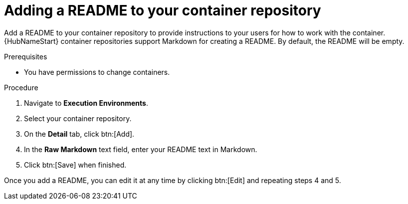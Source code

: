 ////
Base the file name and the ID on the module title. For example:
* file name: proc-doing-procedure-a.adoc
* ID: [id="doing-procedure-a_{context}"]
* Title: = Doing procedure A

The ID is an anchor that links to the module. Avoid changing it after the module has been published to ensure existing links are not broken.
////

[id="proc-doing-one-procedure_{context}"]

////
The `context` attribute enables module reuse. Every module ID includes {context}, which ensures that the module has a unique ID even if it is reused multiple times in a guide.
////

= Adding a README to your container repository


[role="_abstract"]
Add a README to your container repository to provide instructions to your users for how to work with the container. {HubNameStart} container repositories support Markdown for creating a README. By default, the README will be empty.

.Prerequisites

* You have permissions to change containers.

.Procedure

. Navigate to *Execution Environments*.
. Select your container repository.
. On the *Detail* tab, click btn:[Add].
. In the *Raw Markdown* text field, enter your README text in Markdown.
. Click btn:[Save] when finished.

Once you add a README, you can edit it at any time by clicking btn:[Edit] and repeating steps 4 and 5.
